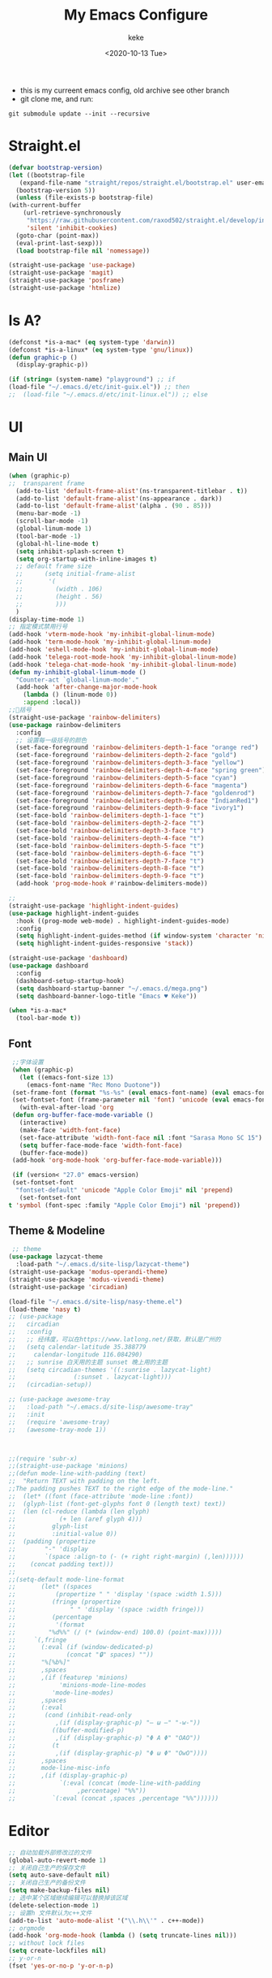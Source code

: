 #+title: My Emacs Configure
#+author: keke
#+email: liushike1997@gmail.com
#+date: <2020-10-13 Tue>
#+export_file_name: ~/Repos/keke-cute.github.io/blog/myemacsconf.html
#+options: creator:t author:t
#+HTML_HEAD: <link rel="stylesheet" type="text/css" href="me.css" />
[[https://raw.githubusercontent.com/keke-cute/.emacs.d/master/2020-10-11_17-31.png]]
- this is my curreent emacs config, old archive see other branch
- git clone me, and run:
#+begin_src shell
  git submodule update --init --recursive
#+end_src
* Straight.el
  #+begin_src emacs-lisp
    (defvar bootstrap-version)
    (let ((bootstrap-file
	   (expand-file-name "straight/repos/straight.el/bootstrap.el" user-emacs-directory))
	  (bootstrap-version 5))
      (unless (file-exists-p bootstrap-file)
	(with-current-buffer
	    (url-retrieve-synchronously
	     "https://raw.githubusercontent.com/raxod502/straight.el/develop/install.el"
	     'silent 'inhibit-cookies)
	  (goto-char (point-max))
	  (eval-print-last-sexp)))
      (load bootstrap-file nil 'nomessage))
  #+end_src
  #+begin_src emacs-lisp
    (straight-use-package 'use-package)
    (straight-use-package 'magit)
    (straight-use-package 'posframe)
    (straight-use-package 'htmlize)
  #+end_src
* Is A?
  #+begin_src emacs-lisp
    (defconst *is-a-mac* (eq system-type 'darwin))
    (defconst *is-a-linux* (eq system-type 'gnu/linux))
    (defun graphic-p ()
      (display-graphic-p))

    (if (string= (system-name) "playground") ;; if
	(load-file "~/.emacs.d/etc/init-guix.el")) ;; then
    ;;  (load-file "~/.emacs.d/etc/init-linux.el")) ;; else
  #+end_src
* UI
** Main UI
   #+begin_src emacs-lisp
     (when (graphic-p)
     ;;  transparent frame
       (add-to-list 'default-frame-alist'(ns-transparent-titlebar . t))
       (add-to-list 'default-frame-alist'(ns-appearance . dark))
       (add-to-list 'default-frame-alist'(alpha . (90 . 85)))
       (menu-bar-mode -1)
       (scroll-bar-mode -1)
       (global-linum-mode 1)
       (tool-bar-mode -1)
       (global-hl-line-mode t)
       (setq inhibit-splash-screen t)
       (setq org-startup-with-inline-images t)
       ;; default frame size
       ;;      (setq initial-frame-alist
       ;;	    '(
       ;;	      (width . 106)
       ;;	      (height . 56)
       ;;	      )))
       )
     (display-time-mode 1)
     ;; 指定模式禁用行号
     (add-hook 'vterm-mode-hook 'my-inhibit-global-linum-mode)
     (add-hook 'term-mode-hook 'my-inhibit-global-linum-mode)
     (add-hook 'eshell-mode-hook 'my-inhibit-global-linum-mode)
     (add-hook 'telega-root-mode-hook 'my-inhibit-global-linum-mode)
     (add-hook 'telega-chat-mode-hook 'my-inhibit-global-linum-mode)
     (defun my-inhibit-global-linum-mode ()
       "Counter-act `global-linum-mode'."
       (add-hook 'after-change-major-mode-hook
		 (lambda () (linum-mode 0))
		 :append :local))
     ;;🌈括号
     (straight-use-package 'rainbow-delimiters)
     (use-package rainbow-delimiters 
       :config
       ;; 设置每一级括号的颜色
       (set-face-foreground 'rainbow-delimiters-depth-1-face "orange red") 
       (set-face-foreground 'rainbow-delimiters-depth-2-face "gold") 
       (set-face-foreground 'rainbow-delimiters-depth-3-face "yellow") 
       (set-face-foreground 'rainbow-delimiters-depth-4-face "spring green") 
       (set-face-foreground 'rainbow-delimiters-depth-5-face "cyan") 
       (set-face-foreground 'rainbow-delimiters-depth-6-face "magenta") 
       (set-face-foreground 'rainbow-delimiters-depth-7-face "goldenrod") 
       (set-face-foreground 'rainbow-delimiters-depth-8-face "IndianRed1") 
       (set-face-foreground 'rainbow-delimiters-depth-9-face "ivory1") 
       (set-face-bold 'rainbow-delimiters-depth-1-face "t") 
       (set-face-bold 'rainbow-delimiters-depth-2-face "t") 
       (set-face-bold 'rainbow-delimiters-depth-3-face "t") 
       (set-face-bold 'rainbow-delimiters-depth-4-face "t") 
       (set-face-bold 'rainbow-delimiters-depth-5-face "t") 
       (set-face-bold 'rainbow-delimiters-depth-6-face "t") 
       (set-face-bold 'rainbow-delimiters-depth-7-face "t") 
       (set-face-bold 'rainbow-delimiters-depth-8-face "t") 
       (set-face-bold 'rainbow-delimiters-depth-9-face "t") 
       (add-hook 'prog-mode-hook #'rainbow-delimiters-mode))

     ;; 
     (straight-use-package 'highlight-indent-guides)
     (use-package highlight-indent-guides
       :hook ((prog-mode web-mode) . highlight-indent-guides-mode)
       :config
       (setq highlight-indent-guides-method (if window-system 'character 'nil))
       (setq highlight-indent-guides-responsive 'stack))

     (straight-use-package 'dashboard)
     (use-package dashboard
       :config
       (dashboard-setup-startup-hook)
       (setq dashboard-startup-banner "~/.emacs.d/mega.png")
       (setq dashboard-banner-logo-title "Emacs ♥ Keke"))

     (when *is-a-mac*
       (tool-bar-mode t))
   #+end_src
** Font
   #+begin_src emacs-lisp
     ;;字体设置
     (when (graphic-p)
       (let ((emacs-font-size 13)
	     (emacs-font-name "Rec Mono Duotone"))
	 (set-frame-font (format "%s-%s" (eval emacs-font-name) (eval emacs-font-size)) nil t)
	 (set-fontset-font (frame-parameter nil 'font) 'unicode (eval emacs-font-name)))
       (with-eval-after-load 'org
	 (defun org-buffer-face-mode-variable ()
	   (interactive)
	   (make-face 'width-font-face)
	   (set-face-attribute 'width-font-face nil :font "Sarasa Mono SC 15")
	   (setq buffer-face-mode-face 'width-font-face)
	   (buffer-face-mode))
	 (add-hook 'org-mode-hook 'org-buffer-face-mode-variable)))

     (if (version< "27.0" emacs-version)
	 (set-fontset-font
	  "fontset-default" 'unicode "Apple Color Emoji" nil 'prepend)
       (set-fontset-font
	t 'symbol (font-spec :family "Apple Color Emoji") nil 'prepend))
   #+end_src
** Theme & Modeline
   #+begin_src emacs-lisp
      ;; theme
     (use-package lazycat-theme
       :load-path "~/.emacs.d/site-lisp/lazycat-theme")
     (straight-use-package 'modus-operandi-theme)
     (straight-use-package 'modus-vivendi-theme)
     (straight-use-package 'circadian)

     (load-file "~/.emacs.d/site-lisp/nasy-theme.el")
     (load-theme 'nasy t)
     ;; (use-package
     ;;   circadian
     ;;   :config
     ;;   ;; 经纬度，可以在https://www.latlong.net/获取，默认是广州的
     ;;   (setq calendar-latitude 35.388779
     ;; 	calendar-longitude 116.084290)
     ;;   ;; sunrise 白天用的主题 sunset 晚上用的主题
     ;;   (setq circadian-themes '((:sunrise . lazycat-light)
     ;; 			   (:sunset . lazycat-light)))
     ;;   (circadian-setup))

     ;; (use-package awesome-tray
     ;;   :load-path "~/.emacs.d/site-lisp/awesome-tray"
     ;;   :init
     ;;   (require 'awesome-tray)
     ;;   (awesome-tray-mode 1))



     ;;(require 'subr-x)
     ;;(straight-use-package 'minions)
     ;;(defun mode-line-with-padding (text)
     ;;  "Return TEXT with padding on the left.
     ;;The padding pushes TEXT to the right edge of the mode-line."
     ;;  (let* ((font (face-attribute 'mode-line :font))
     ;;	 (glyph-list (font-get-glyphs font 0 (length text) text))
     ;;	 (len (cl-reduce (lambda (len glyph)
     ;;			   (+ len (aref glyph 4)))
     ;;			 glyph-list
     ;;			 :initial-value 0))
     ;;	 (padding (propertize
     ;;		   "-" 'display
     ;;		   `(space :align-to (- (+ right right-margin) (,len))))))
     ;;    (concat padding text)))
     ;;
     ;;(setq-default mode-line-format
     ;;	      (let* ((spaces
     ;;		      (propertize " " 'display '(space :width 1.5)))
     ;;		     (fringe (propertize
     ;;			      " " 'display '(space :width fringe)))
     ;;		     (percentage
     ;;		      '(format
     ;;			"%d%%" (/ (* (window-end) 100.0) (point-max)))))
     ;;		`(,fringe
     ;;		  (:eval (if (window-dedicated-p)
     ;;			     (concat "🔒" spaces) ""))
     ;;		  "%[%b%]"
     ;;		  ,spaces
     ;;		  ,(if (featurep 'minions)
     ;;		       'minions-mode-line-modes
     ;;		     'mode-line-modes)
     ;;		  ,spaces
     ;;		  (:eval
     ;;		   (cond (inhibit-read-only
     ;;			  ,(if (display-graphic-p) "– ω –" "-w-"))
     ;;			 ((buffer-modified-p)
     ;;			  ,(if (display-graphic-p) "Φ A Φ" "OAO"))
     ;;			 (t
     ;;			  ,(if (display-graphic-p) "Φ ω Φ" "OwO"))))
     ;;		  ,spaces
     ;;		  mode-line-misc-info
     ;;		  ,(if (display-graphic-p)
     ;;		       `(:eval (concat (mode-line-with-padding
     ;;					,percentage) "%%"))
     ;;		     `(:eval (concat ,spaces ,percentage "%%"))))))
   #+end_src
* Editor
  #+begin_src emacs-lisp
    ;; 自动加载外部修改过的文件
    (global-auto-revert-mode 1)
    ;; 关闭自己生产的保存文件
    (setq auto-save-default nil)
    ;; 关闭自己生产的备份文件
    (setq make-backup-files nil)
    ;; 选中某个区域继续编辑可以替换掉该区域
    (delete-selection-mode 1)
    ;; 设置h 文件默认为c++文件
    (add-to-list 'auto-mode-alist '("\\.h\\'" . c++-mode))
    ;; orgmode
    (add-hook 'org-mode-hook (lambda () (setq truncate-lines nil)))
    ;; without lock files
    (setq create-lockfiles nil)
    ;; y-or-n
    (fset 'yes-or-no-p 'y-or-n-p)
  #+end_src
* Package
** FlyCheck
   #+begin_src emacs-lisp
     (straight-use-package 'flycheck)
     (straight-use-package 'flycheck-posframe)

     (use-package flycheck
       :init (global-flycheck-mode))

     (use-package flycheck-posframe
       :after flycheck
       :config (add-hook 'flycheck-mode-hook #'flycheck-posframe-mode))
   #+end_src
** Company
   #+begin_src emacs-lisp
     (straight-use-package 'company)
     (straight-use-package 'company-box)
     (use-package company 
       :defer 2 
       :hook (after-init . global-company-mode) 
       :init (setq company-tooltip-align-annotations t company-idle-delay 0.1 company-echo-delay 0
		   company-minimum-prefix-length 2 company-require-match nil company-dabbrev-ignore-case
		   nil company-dabbrev-downcase nil company-show-numbers t) 
       :config 
       :bind (:map company-active-map
		   ("M-n" . nil) 
		   ("M-p" . nil) 
		   ("C-n" . #'company-select-next) 
		   ("C-p" . #'company-select-previous)))
   #+end_src
** Lsp
   #+begin_src emacs-lisp
     (straight-use-package 'lsp-mode)
     (straight-use-package 'lsp-ui)
     (use-package lsp-mode
       :commands lsp
       :custom
       (lsp-idle-delay 1200)
       (lsp-auto-guess-root nil)
       (lsp-file-watch-threshold 2000)
       (read-process-output-max (* 1024 1024))
       (lsp-eldoc-hook nil)
       (lsp-prefer-flymake nil)
       :bind (:map lsp-mode-map
		   ("C-c C-f" . lsp-format-buffer)
		   ("M-RET" . lsp-ui-sideline-apply-code-actions))
       :config
       (setq lsp-prefer-capf t))

     (use-package lsp-ui :commands lsp-ui-mode)
   #+end_src
** Ivy
   #+begin_src emacs-lisp
     (straight-use-package 'ivy)
     (straight-use-package 'swiper)
     (straight-use-package 'counsel)
     (straight-use-package 'ivy-posframe)

     (ivy-mode 1)
     (setq ivy-use-virtual-buffers t)
     (setq enable-recursive-minibuffers t)
     ;; enable this if you want `swiper' to use it
     ;; (setq search-default-mode #'char-fold-to-regexp)
     (global-set-key "\C-s" 'swiper)
     (global-set-key (kbd "C-c C-r") 'ivy-resume)
     (global-set-key (kbd "<f6>") 'ivy-resume)
     (global-set-key (kbd "M-x") 'counsel-M-x)
     (global-set-key (kbd "C-x C-f") 'counsel-find-file)
     (global-set-key (kbd "<f1> f") 'counsel-describe-function)
     (global-set-key (kbd "<f1> v") 'counsel-describe-variable)
     (global-set-key (kbd "<f1> o") 'counsel-describe-symbol)
     (global-set-key (kbd "<f1> l") 'counsel-find-library)
     (global-set-key (kbd "<f2> i") 'counsel-info-lookup-symbol)
     (global-set-key (kbd "<f2> u") 'counsel-unicode-char)
     (global-set-key (kbd "C-c g") 'counsel-git)
     (global-set-key (kbd "C-c j") 'counsel-git-grep)
     (global-set-key (kbd "C-c k") 'counsel-ag)
     (global-set-key (kbd "C-x l") 'counsel-locate)
     (global-set-key (kbd "C-S-o") 'counsel-rhythmbox)
     (define-key minibuffer-local-map (kbd "C-r") 'counsel-minibuffer-history)
     ;; (use-package ivy-posframe
     ;;   :custom
     ;;   (ivy-posframe-font "Rec Mono Linear-16")
     ;;   (ivy-posframe-parameters
     ;;    '((left-fringe . 5)
     ;;      (right-fringe . 5)))
     ;;   (ivy-posframe-border-width 2)
     ;;   (ivy-posframe-display-functions-alist '((t . ivy-posframe-display-at-frame-center)))
     ;;   :custom-face
     ;;   (ivy-posframe ((t (:background "#000000"))))
     ;;   (ivy-posframe-border ((t (:background "#6272a4"))))
     ;;   (ivy-posframe-cursor ((t (:background "#61bfff"))))
     ;;   :config
     ;;   (ivy-posframe-mode 1))
   #+end_src
** Which-key
   #+begin_src emacs-lisp
     (straight-use-package 'which-key)
     (use-package which-key
       :config
       (which-key-mode))
   #+end_src
** Ace-window
   #+begin_src emacs-lisp
     (straight-use-package 'ace-window)
     (global-set-key (kbd "M-o") 'ace-window)
     (setq aw-dispatch-always t)
   #+end_src
** Exec-path-from-shell
   #+begin_src emacs-lisp
     (straight-use-package 'exec-path-from-shell)
     (exec-path-from-shell-initialize)
   #+end_src
** Projectile
   #+begin_src emacs-lisp
     (straight-use-package 'projectile)
     (straight-use-package 'counsel-projectile )

     (use-package projectile
       :diminish projectile-mode
       :config (projectile-mode)
       :custom ((projectile-completion-system 'ivy))
       :bind-keymap
       ("C-c p" . projectile-command-map)
       :init
       ;; NOTE: Set this to the folder where you keep your Git repos!
       (when (file-directory-p "~/Projects/Code")
	 (setq projectile-project-search-path '("~/Projects/Code")))
       (setq projectile-switch-project-action #'projectile-dired))

     (use-package counsel-projectile
       :config (counsel-projectile-mode))
   #+end_src
** Yasnippet
   #+begin_src emacs-lisp
     (straight-use-package 'yasnippet)
     (straight-use-package 'yasnippet-snippets)
     (use-package yasnippet
       :commands
       (yas-reload-all)
       :init
       (add-hook 'prog-mode-hook #'yas-minor-mode))
   #+end_src
** Emacs-Rime
   #+begin_src emacs-lisp
     (use-package rime
       :straight (rime :type git
		       :host github
		       :repo "DogLooksGood/emacs-rime"
		       :files ("*.el" "Makefile" "lib.c"))
       :custom
       (rime-emacs-module-header-root "~/Downloads")
       (rime-show-candidate 'posframe)
       (default-input-method "rime"))
   #+end_src
** Xah-run-current-file
   #+begin_src emacs-lisp
     (defvar xah-run-current-file-before-hook nil "Hook for `xah-run-current-file'. Before the file is run.")

     (defvar xah-run-current-file-after-hook nil "Hook for `xah-run-current-file'. After the file is run.")

     (defun xah-run-current-go-file ()
       "Run or build current golang file.

     To build, call `universal-argument' first.

     Version 2018-10-12"
       (interactive)
       (when (not (buffer-file-name)) (save-buffer))
       (when (buffer-modified-p) (save-buffer))
       (let* (
	      ($outputb "*xah-run output*")
	      (resize-mini-windows nil)
	      ($fname (buffer-file-name))
	      ($fSuffix (file-name-extension $fname))
	      ($progName "go")
	      $cmdStr)
	 (setq $cmdStr (concat $progName " \""   $fname "\" &"))
	 (if current-prefix-arg
	     (progn
	       (setq $cmdStr (format "%s build \"%s\" " $progName $fname)))
	   (progn
	     (setq $cmdStr (format "%s run \"%s\" &" $progName $fname))))
	 (progn
	   (message "running %s" $fname)
	   (message "%s" $cmdStr)
	   (shell-command $cmdStr $outputb )
	   ;;
	   )))

     (defun xah-run-current-file ()
       "Execute the current file.
     For example, if the current buffer is x.py, then it'll call 「python x.py」 in a shell.
     Output is printed to buffer “*xah-run output*”.

     The file can be Emacs Lisp, PHP, Perl, Python, Ruby, JavaScript, TypeScript, golang, Bash, Ocaml, Visual Basic, TeX, Java, Clojure.
     File suffix is used to determine what program to run.

     If the file is modified or not saved, save it automatically before run.

     URL `http://ergoemacs.org/emacs/elisp_run_current_file.html'
     Version 2020-09-24"
       (interactive)
       (let (
	     ($outBuffer "*xah-run output*")
	     (resize-mini-windows nil)
	     ($suffixMap
	      ;; (‹extension› . ‹shell program name›)
	      `(
		("php" . "php")
		("pl" . "perl")
		("py" . "python")
		("py3" . ,(if (string-equal system-type "windows-nt") "c:/Python32/python.exe" "python3"))
		("rb" . "ruby")
		("go" . "go run")
		("hs" . "runhaskell")
		;; ("js" . "node")
		("js" . "deno run")
		("ts" . "deno run") ; TypeScript
		("tsx" . "tsc")
		("mjs" . "node --experimental-modules ")
		("sh" . "bash")
		("clj" . "java -cp ~/apps/clojure-1.6.0/clojure-1.6.0.jar clojure.main")
		("rkt" . "racket")
		("ml" . "ocaml")
		("vbs" . "cscript")
		("tex" . "pdflatex")
		("latex" . "pdflatex")
		("java" . "javac")
		;; ("pov" . "/usr/local/bin/povray +R2 +A0.1 +J1.2 +Am2 +Q9 +H480 +W640")
		))
	     $fname
	     $fSuffix
	     $progName
	     $cmdStr)
	 (when (not (buffer-file-name)) (save-buffer))
	 (when (buffer-modified-p) (save-buffer))
	 (setq $fname (buffer-file-name))
	 (setq $fSuffix (file-name-extension $fname))
	 (setq $progName (cdr (assoc $fSuffix $suffixMap)))
	 (setq $cmdStr (concat $progName " \""   $fname "\" &"))
	 (run-hooks 'xah-run-current-file-before-hook)
	 (cond
	  ((string-equal $fSuffix "el")
	   (load $fname))
	  ((string-equal $fSuffix "go")
	   (xah-run-current-go-file))
	  ((string-equal $fSuffix "java")
	   (progn
	     (shell-command (format "javac %s" $fname) $outBuffer )
	     (shell-command (format "java %s" (file-name-sans-extension
					       (file-name-nondirectory $fname))) $outBuffer )))
	  (t (if $progName
		 (progn
		   (message "Running")
		   (shell-command $cmdStr $outBuffer ))
	       (error "No recognized program file suffix for this file."))))
	 (run-hooks 'xah-run-current-file-after-hook)))
   #+end_src
* Languages
** Rust
   #+begin_src emacs-lisp
     (straight-use-package 'rust-mode)
     (use-package rust-mode
       :custom (lsp-rust-server 'rust-analyzer)
       :hook (rust-mode . lsp))
   #+end_src
** Go
   #+begin_src emacs-lisp
     (straight-use-package 'go-mode)
     (use-package rust-mode
       :hook (go-mode . lsp))
   #+end_src			      
** Haskell
   #+begin_src emacs-lisp
     (straight-use-package 'haskell-mode)
   #+end_src
* Shell
  #+begin_src emacs-lisp
    (defun my/buffer-auto-close ()
      "Close buffer after exit."
      (when (ignore-errors (get-buffer-process (current-buffer)))
	(set-process-sentinel (get-buffer-process (current-buffer))
			      (lambda (process _exit-msg)
				(when (memq (process-status process) '(exit stop))
				  (kill-buffer (process-buffer process))
				  (when (> (count-windows) 1)
				    (delete-window)))))))
    (defun term-mode-common-init ()
      "The common initialization for term."
      (setq-local scroll-margin 0)
      (setq-local truncate-lines t)
      (setq-local global-hl-line-mode nil)
      (when (bound-and-true-p evil-mode)
	(setq-local evil-insert-state-cursor 'box)
	(evil-insert-state)))

    ;; General term mode
    ;;
    ;; If you use bash, directory track is supported natively.
    ;; See https://www.emacswiki.org/emacs/AnsiTermHints for more information.
    (use-package term
      :ensure nil
      :hook (term-mode . (lambda ()
			   (term-mode-common-init)
			   (my/buffer-auto-close)
			   (when-let* ((proc (ignore-errors (get-buffer-process (current-buffer)))))
			     ;; Don't prompt about processes when killing term
			     (set-process-query-on-exit-flag proc nil))))
      :bind (:map term-raw-map
		  ("C-c C-y" . term-paste)
		  ;; Don't capture my keys!
		  ("M-o" . nil)
		  ("M-:" . nil)
		  ("M-x" . nil)
		  ("C-h" . nil)
		  ("C-u" . nil))
      :config
      (when (eq system-type 'darwin)
	(define-key term-raw-map (kbd "H-v") 'term-paste))
      :custom
      (term-input-ignoredups t)
      (term-completion-autolist t)
      (term-scroll-to-bottom-on-output 'all)
      (term-prompt-regexp "^[^#$%>\n]*[#$%>] *"))
  #+end_src
